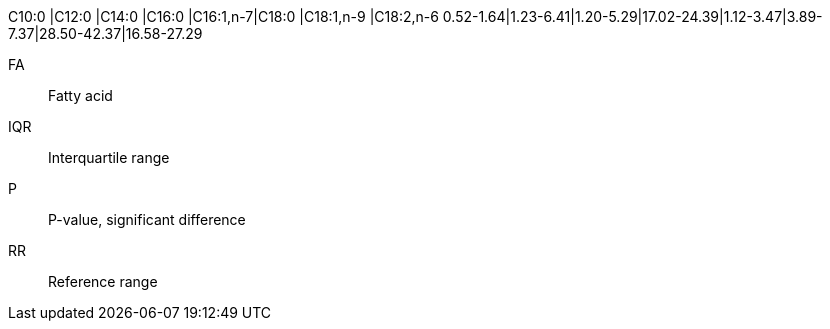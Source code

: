 C10:0    |C12:0    |C14:0    |C16:0      |C16:1,n-7|C18:0    |C18:1,n-9  |C18:2,n-6
0.52-1.64|1.23-6.41|1.20-5.29|17.02-24.39|1.12-3.47|3.89-7.37|28.50-42.37|16.58-27.29

FA:: Fatty acid
IQR:: Interquartile range
P:: P-value, significant difference
RR:: Reference range